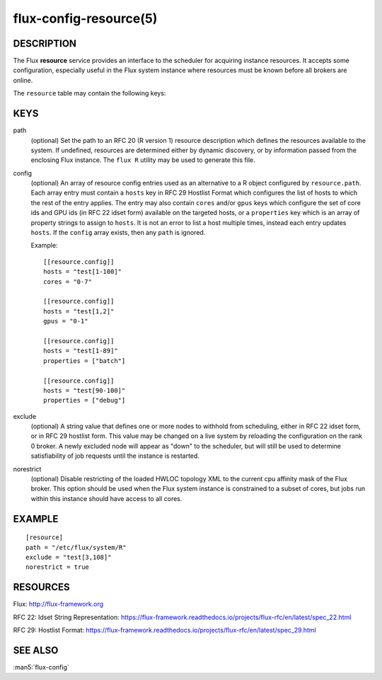 =======================
flux-config-resource(5)
=======================


DESCRIPTION
===========

The Flux **resource** service provides an interface to the scheduler
for acquiring instance resources.  It accepts some configuration, especially
useful in the Flux system instance where resources must be known before
all brokers are online.

The ``resource`` table may contain the following keys:


KEYS
====

path
   (optional) Set the path to an RFC 20 (R version 1) resource description
   which defines the resources available to the system.  If undefined,
   resources are determined either by dynamic discovery, or by information
   passed from the enclosing Flux instance.  The ``flux R`` utility may be
   used to generate this file.

config
   (optional) An array of resource config entries used as an alternative to
   a R object configured by ``resource.path``. Each array entry must contain
   a ``hosts`` key in RFC 29 Hostlist Format which configures the list of
   hosts to which the rest of the entry applies. The entry may also contain
   ``cores`` and/or ``gpus`` keys which configure the set of core ids and
   GPU ids (in RFC 22 idset form) available on the targeted hosts, or a
   ``properties`` key which is an array of property strings to assign to
   ``hosts``. It is not an error to list a host multiple times, instead
   each entry updates ``hosts``. If the ``config`` array exists, then any
   ``path`` is ignored.

   Example::

     [[resource.config]]
     hosts = "test[1-100]"
     cores = "0-7"

     [[resource.config]]
     hosts = "test[1,2]"
     gpus = "0-1"

     [[resource.config]]
     hosts = "test[1-89]"
     properties = ["batch"]

     [[resource.config]]
     hosts = "test[90-100]"
     properties = ["debug"]

exclude
   (optional) A string value that defines one or more nodes to withhold
   from scheduling, either in RFC 22 idset form, or in RFC 29 hostlist form.
   This value may be changed on a live system by reloading the configuration
   on the rank 0 broker.  A newly excluded node will appear as "down" to
   the scheduler, but will still be used to determine satisfiability of job
   requests until the instance is restarted.

norestrict
   (optional) Disable restricting of the loaded HWLOC topology XML to the
   current cpu affinity mask of the Flux broker. This option should be used
   when the Flux system instance is constrained to a subset of cores,
   but jobs run within this instance should have access to all cores.


EXAMPLE
=======

::

   [resource]
   path = "/etc/flux/system/R"
   exclude = "test[3,108]"
   norestrict = true


RESOURCES
=========

Flux: http://flux-framework.org

RFC 22: Idset String Representation: https://flux-framework.readthedocs.io/projects/flux-rfc/en/latest/spec_22.html

RFC 29: Hostlist Format: https://flux-framework.readthedocs.io/projects/flux-rfc/en/latest/spec_29.html


SEE ALSO
========

:man5:`flux-config`
